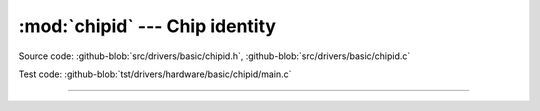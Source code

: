 :mod:`chipid` --- Chip identity
===============================

.. module:: chipid
   :synopsis: Chip identity.

Source code: :github-blob:`src/drivers/basic/chipid.h`, :github-blob:`src/drivers/basic/chipid.c`

Test code: :github-blob:`tst/drivers/hardware/basic/chipid/main.c`

--------------------------------------------------

.. doxygenfile:: drivers/basic/chipid.h
   :project: simba
